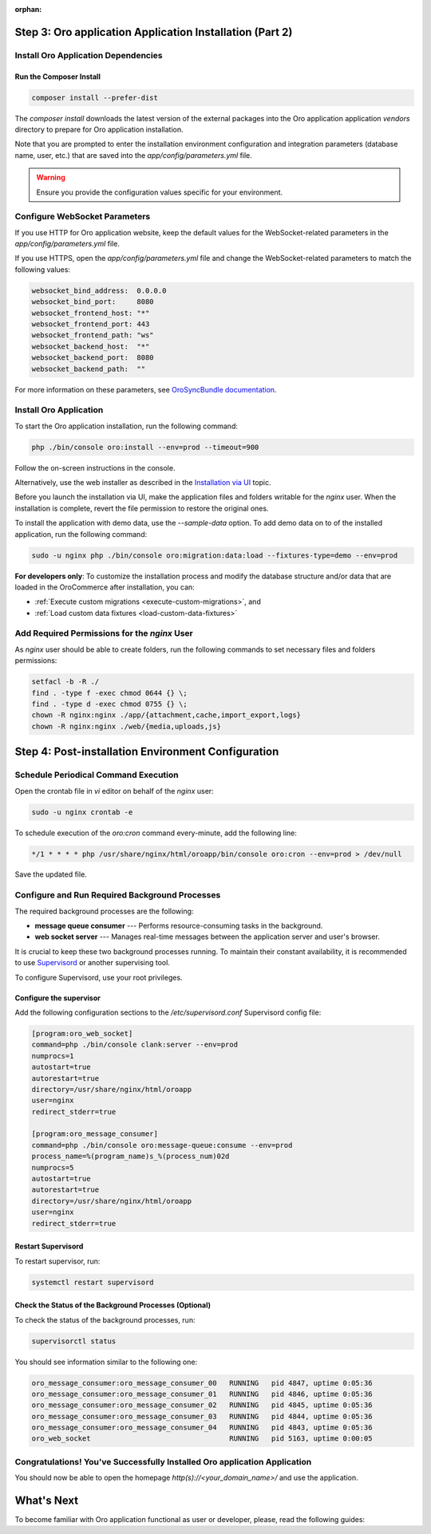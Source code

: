 :orphan:

.. Reused in quick start for developers. Not in the toctree and should remain so.

Step 3: |oro_app_name| Application Installation (Part 2)
--------------------------------------------------------

.. begin_body

Install Oro Application Dependencies
^^^^^^^^^^^^^^^^^^^^^^^^^^^^^^^^^^^^

Run the Composer Install
~~~~~~~~~~~~~~~~~~~~~~~~

.. code:: bash

   composer install --prefer-dist

The `composer install` downloads the latest version of the external packages into the |oro_app_name| application `vendors` directory to prepare for |oro_app_name| installation.

Note that you are prompted to enter the installation environment configuration and
integration parameters (database name, user, etc.) that are saved into the *app/config/parameters.yml* file.

.. warning:: Ensure you provide the configuration values specific for your environment.

Configure WebSocket Parameters
^^^^^^^^^^^^^^^^^^^^^^^^^^^^^^

If you use HTTP for |oro_app_name| website, keep the default values for the WebSocket-related parameters in the *app/config/parameters.yml* file.

If you use HTTPS, open the *app/config/parameters.yml* file and change the WebSocket-related parameters to match the following values:

.. code::

   websocket_bind_address:  0.0.0.0
   websocket_bind_port:     8080
   websocket_frontend_host: "*"
   websocket_frontend_port: 443
   websocket_frontend_path: "ws"
   websocket_backend_host:  "*"
   websocket_backend_port:  8080
   websocket_backend_path:  ""

For more information on these parameters, see `OroSyncBundle documentation <https://github.com/oroinc/platform/tree/master/src/Oro/Bundle/SyncBundle>`_.

Install Oro Application
^^^^^^^^^^^^^^^^^^^^^^^

To start the |oro_app_name| installation, run the following command:

.. code:: bash

   php ./bin/console oro:install --env=prod --timeout=900

Follow the on-screen instructions in the console.

Alternatively, use the web installer as described in the `Installation via UI`_ topic.

Before you launch the installation via UI, make the application files and folders writable for the *nginx*
user. When the installation is complete, revert the file permission to restore the original ones.

To install the application with demo data, use the `--sample-data` option. To add demo data on to of the installed application, run the following command:

.. code:: bash

   sudo -u nginx php ./bin/console oro:migration:data:load --fixtures-type=demo --env=prod

**For developers only**: To customize the installation process and modify the database structure and/or data that are loaded in the OroCommerce after installation, you can:

* :ref:`Execute custom migrations <execute-custom-migrations>`, and

* :ref:`Load custom data fixtures <load-custom-data-fixtures>`

Add Required Permissions for the *nginx* User
^^^^^^^^^^^^^^^^^^^^^^^^^^^^^^^^^^^^^^^^^^^^^

As *nginx* user should be able to create folders, run the following commands to set necessary files and folders permissions:

.. code:: bash

   setfacl -b -R ./
   find . -type f -exec chmod 0644 {} \;
   find . -type d -exec chmod 0755 {} \;
   chown -R nginx:nginx ./app/{attachment,cache,import_export,logs}
   chown -R nginx:nginx ./web/{media,uploads,js}

Step 4: Post-installation Environment Configuration
---------------------------------------------------

Schedule Periodical Command Execution
^^^^^^^^^^^^^^^^^^^^^^^^^^^^^^^^^^^^^

Open the crontab file in *vi* editor on behalf of the *nginx* user:

.. code:: bash

   sudo -u nginx crontab -e

To schedule execution of the *oro:cron* command every-minute, add the following line:

.. code::

   */1 * * * * php /usr/share/nginx/html/oroapp/bin/console oro:cron --env=prod > /dev/null

Save the updated file.

Configure and Run Required Background Processes
^^^^^^^^^^^^^^^^^^^^^^^^^^^^^^^^^^^^^^^^^^^^^^^

.. begin_common_ce_part_5

The required background processes are the following:

* **message queue consumer** --- Performs resource-consuming tasks in the background.
* **web socket server** --- Manages real-time messages between the application server and user's browser.

It is crucial to keep these two background processes running. To maintain their constant availability, it is recommended to use `Supervisord <http://supervisord.org/>`_ or another supervising tool.

To configure Supervisord, use your root privileges.

Configure the supervisor
~~~~~~~~~~~~~~~~~~~~~~~~

Add the following configuration sections to the */etc/supervisord.conf* Supervisord config file:

.. code::

   [program:oro_web_socket]
   command=php ./bin/console clank:server --env=prod
   numprocs=1
   autostart=true
   autorestart=true
   directory=/usr/share/nginx/html/oroapp
   user=nginx
   redirect_stderr=true

   [program:oro_message_consumer]
   command=php ./bin/console oro:message-queue:consume --env=prod
   process_name=%(program_name)s_%(process_num)02d
   numprocs=5
   autostart=true
   autorestart=true
   directory=/usr/share/nginx/html/oroapp
   user=nginx
   redirect_stderr=true

Restart Supervisord
~~~~~~~~~~~~~~~~~~~

To restart supervisor, run:

.. code:: bash

   systemctl restart supervisord

Check the Status of the Background Processes (Optional)
~~~~~~~~~~~~~~~~~~~~~~~~~~~~~~~~~~~~~~~~~~~~~~~~~~~~~~~

To check the status of the background processes, run:

.. code:: bash

   supervisorctl status

You should see information similar to the following one:

.. code::

   oro_message_consumer:oro_message_consumer_00   RUNNING   pid 4847, uptime 0:05:36
   oro_message_consumer:oro_message_consumer_01   RUNNING   pid 4846, uptime 0:05:36
   oro_message_consumer:oro_message_consumer_02   RUNNING   pid 4845, uptime 0:05:36
   oro_message_consumer:oro_message_consumer_03   RUNNING   pid 4844, uptime 0:05:36
   oro_message_consumer:oro_message_consumer_04   RUNNING   pid 4843, uptime 0:05:36
   oro_web_socket                                 RUNNING   pid 5163, uptime 0:00:05

Congratulations! You've Successfully Installed |oro_app_name| Application
^^^^^^^^^^^^^^^^^^^^^^^^^^^^^^^^^^^^^^^^^^^^^^^^^^^^^^^^^^^^^^^^^^^^^^^^^

You should now be able to open the homepage *http(s)://<your_domain_name>/* and use the application.

What's Next
-----------

To become familiar with |oro_app_name| functional as user or developer, please, read the following guides:

.. finish_common_ce_part_5

.. finish_body

.. |oro_app_name| replace:: Oro application

.. _Installation via UI: https://oroinc.com/b2b-ecommerce/doc/current/install-upgrade/installation/installation-via-UI
